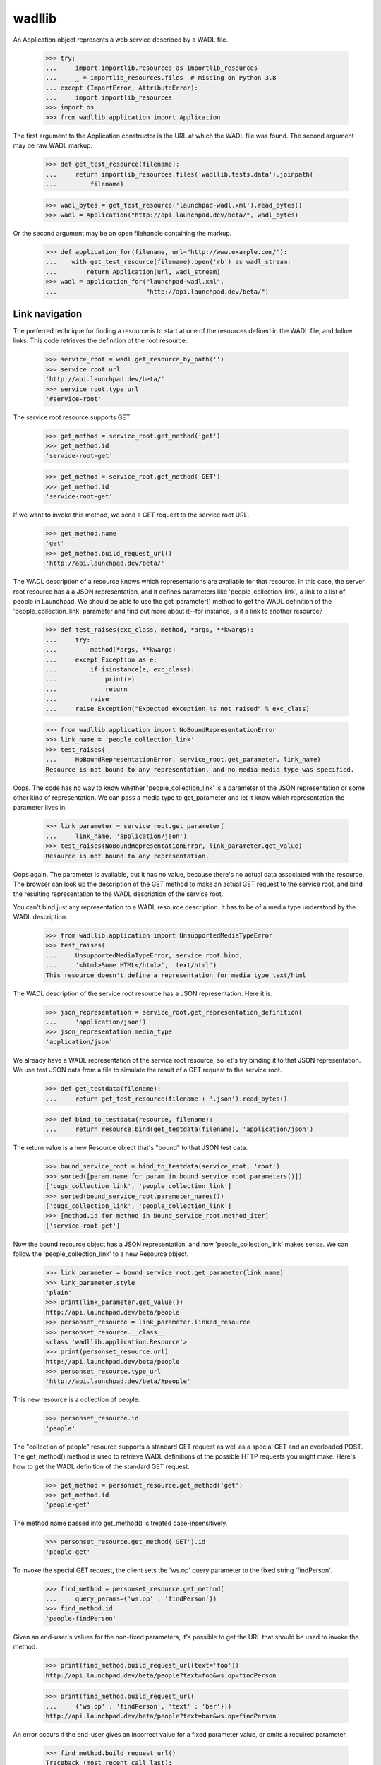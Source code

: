 ..
   Copyright (C) 2008-2013 Canonical Ltd.

   This file is part of wadllib.

   wadllib is free software: you can redistribute it and/or modify it under
   the terms of the GNU Lesser General Public License as published by the
   Free Software Foundation, version 3 of the License.

   wadllib is distributed in the hope that it will be useful, but WITHOUT ANY
   WARRANTY; without even the implied warranty of MERCHANTABILITY or FITNESS
   FOR A PARTICULAR PURPOSE. See the GNU Lesser General Public License for
   more details.

   You should have received a copy of the GNU Lesser General Public License
   along with wadllib. If not, see <http://www.gnu.org/licenses/>.

=======
wadllib
=======

An Application object represents a web service described by a WADL
file.

   >>> try:
   ...     import importlib.resources as importlib_resources
   ...     _ = importlib_resources.files  # missing on Python 3.8
   ... except (ImportError, AttributeError):
   ...     import importlib_resources
   >>> import os
   >>> from wadllib.application import Application

The first argument to the Application constructor is the URL at which
the WADL file was found. The second argument may be raw WADL markup.

   >>> def get_test_resource(filename):
   ...     return importlib_resources.files('wadllib.tests.data').joinpath(
   ...         filename)

   >>> wadl_bytes = get_test_resource('launchpad-wadl.xml').read_bytes()
   >>> wadl = Application("http://api.launchpad.dev/beta/", wadl_bytes)

Or the second argument may be an open filehandle containing the markup.

   >>> def application_for(filename, url="http://www.example.com/"):
   ...    with get_test_resource(filename).open('rb') as wadl_stream:
   ...        return Application(url, wadl_stream)
   >>> wadl = application_for("launchpad-wadl.xml",
   ...                        "http://api.launchpad.dev/beta/")


Link navigation
===============

The preferred technique for finding a resource is to start at one of
the resources defined in the WADL file, and follow links. This code
retrieves the definition of the root resource.

   >>> service_root = wadl.get_resource_by_path('')
   >>> service_root.url
   'http://api.launchpad.dev/beta/'
   >>> service_root.type_url
   '#service-root'

The service root resource supports GET.

   >>> get_method = service_root.get_method('get')
   >>> get_method.id
   'service-root-get'

   >>> get_method = service_root.get_method('GET')
   >>> get_method.id
   'service-root-get'

If we want to invoke this method, we send a GET request to the service
root URL.

   >>> get_method.name
   'get'
   >>> get_method.build_request_url()
   'http://api.launchpad.dev/beta/'

The WADL description of a resource knows which representations are
available for that resource. In this case, the server root resource
has a a JSON representation, and it defines parameters like
'people_collection_link', a link to a list of people in Launchpad. We
should be able to use the get_parameter() method to get the WADL
definition of the 'people_collection_link' parameter and find out more
about it--for instance, is it a link to another resource?

   >>> def test_raises(exc_class, method, *args, **kwargs):
   ...     try:
   ...         method(*args, **kwargs)
   ...     except Exception as e:
   ...         if isinstance(e, exc_class):
   ...             print(e)
   ...             return
   ...         raise
   ...     raise Exception("Expected exception %s not raised" % exc_class)

   >>> from wadllib.application import NoBoundRepresentationError
   >>> link_name = 'people_collection_link'
   >>> test_raises(
   ...     NoBoundRepresentationError, service_root.get_parameter, link_name)
   Resource is not bound to any representation, and no media media type was specified.

Oops. The code has no way to know whether 'people_collection_link' is
a parameter of the JSON representation or some other kind of
representation. We can pass a media type to get_parameter and let it
know which representation the parameter lives in.

   >>> link_parameter = service_root.get_parameter(
   ...     link_name, 'application/json')
   >>> test_raises(NoBoundRepresentationError, link_parameter.get_value)
   Resource is not bound to any representation.

Oops again. The parameter is available, but it has no value, because
there's no actual data associated with the resource. The browser can
look up the description of the GET method to make an actual GET
request to the service root, and bind the resulting representation to
the WADL description of the service root.

You can't bind just any representation to a WADL resource description.
It has to be of a media type understood by the WADL description.

   >>> from wadllib.application import UnsupportedMediaTypeError
   >>> test_raises(
   ...     UnsupportedMediaTypeError, service_root.bind,
   ...     '<html>Some HTML</html>', 'text/html')
   This resource doesn't define a representation for media type text/html

The WADL description of the service root resource has a JSON
representation. Here it is.

   >>> json_representation = service_root.get_representation_definition(
   ...     'application/json')
   >>> json_representation.media_type
   'application/json'

We already have a WADL representation of the service root resource, so
let's try binding it to that JSON representation. We use test JSON
data from a file to simulate the result of a GET request to the
service root.

   >>> def get_testdata(filename):
   ...     return get_test_resource(filename + '.json').read_bytes()

   >>> def bind_to_testdata(resource, filename):
   ...     return resource.bind(get_testdata(filename), 'application/json')

The return value is a new Resource object that's "bound" to that JSON
test data.

   >>> bound_service_root = bind_to_testdata(service_root, 'root')
   >>> sorted([param.name for param in bound_service_root.parameters()])
   ['bugs_collection_link', 'people_collection_link']
   >>> sorted(bound_service_root.parameter_names())
   ['bugs_collection_link', 'people_collection_link']
   >>> [method.id for method in bound_service_root.method_iter]
   ['service-root-get']

Now the bound resource object has a JSON representation, and now
'people_collection_link' makes sense. We can follow the
'people_collection_link' to a new Resource object.

   >>> link_parameter = bound_service_root.get_parameter(link_name)
   >>> link_parameter.style
   'plain'
   >>> print(link_parameter.get_value())
   http://api.launchpad.dev/beta/people
   >>> personset_resource = link_parameter.linked_resource
   >>> personset_resource.__class__
   <class 'wadllib.application.Resource'>
   >>> print(personset_resource.url)
   http://api.launchpad.dev/beta/people
   >>> personset_resource.type_url
   'http://api.launchpad.dev/beta/#people'

This new resource is a collection of people.

   >>> personset_resource.id
   'people'

The "collection of people" resource supports a standard GET request as
well as a special GET and an overloaded POST. The get_method() method
is used to retrieve WADL definitions of the possible HTTP requests you
might make. Here's how to get the WADL definition of the standard GET
request.

   >>> get_method = personset_resource.get_method('get')
   >>> get_method.id
   'people-get'

The method name passed into get_method() is treated case-insensitively.

   >>> personset_resource.get_method('GET').id
   'people-get'

To invoke the special GET request, the client sets the 'ws.op' query
parameter to the fixed string 'findPerson'.

   >>> find_method = personset_resource.get_method(
   ...     query_params={'ws.op' : 'findPerson'})
   >>> find_method.id
   'people-findPerson'

Given an end-user's values for the non-fixed parameters, it's possible
to get the URL that should be used to invoke the method.

   >>> print(find_method.build_request_url(text='foo'))
   http://api.launchpad.dev/beta/people?text=foo&ws.op=findPerson

   >>> print(find_method.build_request_url(
   ...     {'ws.op' : 'findPerson', 'text' : 'bar'}))
   http://api.launchpad.dev/beta/people?text=bar&ws.op=findPerson

An error occurs if the end-user gives an incorrect value for a fixed
parameter value, or omits a required parameter.

   >>> find_method.build_request_url()
   Traceback (most recent call last):
   ...
   ValueError: No value for required parameter 'text'

   >>> find_method.build_request_url(
   ...     {'ws.op' : 'findAPerson', 'text' : 'foo'})
   ... # doctest: +ELLIPSIS, +NORMALIZE_WHITESPACE
   Traceback (most recent call last):
   ...
   ValueError: Value 'findAPerson' for parameter 'ws.op' conflicts
   with fixed value 'findPerson'

To invoke the overloaded POST request, the client sets the 'ws.op'
query variable to the fixed string 'newTeam':

   >>> create_team_method = personset_resource.get_method(
   ...     'post', representation_params={'ws.op' : 'newTeam'})
   >>> create_team_method.id
   'people-newTeam'

findMethod() returns None when there's no WADL method matching the
name or the fixed parameters.

   >>> print(personset_resource.get_method('nosuchmethod'))
   None

   >>> print(personset_resource.get_method(
   ...     'post', query_params={'ws_op' : 'nosuchparam'}))
   None

Let's say the browser makes a GET request to the person set resource
and gets back a representation. We can bind that representation to our
description of the person set resource.

   >>> bound_personset = bind_to_testdata(personset_resource, 'personset')
   >>> bound_personset.get_parameter("start").get_value()
   0
   >>> bound_personset.get_parameter("total_size").get_value()
   63

We can keep following links indefinitely, so long as we bind to a
representation to each resource as we get it, and use the
representation to find the next link.

   >>> next_page_link = bound_personset.get_parameter("next_collection_link")
   >>> print(next_page_link.get_value())
   http://api.launchpad.dev/beta/people?ws.start=5&ws.size=5
   >>> page_two = next_page_link.linked_resource
   >>> bound_page_two = bind_to_testdata(page_two, 'personset-page2')
   >>> print(bound_page_two.url)
   http://api.launchpad.dev/beta/people?ws.start=5&ws.size=5
   >>> bound_page_two.get_parameter("start").get_value()
   5
   >>> print(bound_page_two.get_parameter("next_collection_link").get_value())
   http://api.launchpad.dev/beta/people?ws.start=10&ws.size=5

Let's say the browser makes a POST request that invokes the 'newTeam'
named operation. The response will include a number of HTTP headers,
including 'Location', which points the way to the newly created team.

   >>> headers = { 'Location' : 'http://api.launchpad.dev/~newteam' }
   >>> response = create_team_method.response.bind(headers)
   >>> location_parameter = response.get_parameter('Location')
   >>> location_parameter.get_value()
   'http://api.launchpad.dev/~newteam'
   >>> new_team = location_parameter.linked_resource
   >>> new_team.url
   'http://api.launchpad.dev/~newteam'
   >>> new_team.type_url
   'http://api.launchpad.dev/beta/#team'

Examining links
---------------

The 'linked_resource' property of a parameter lets you follow a link
to another object. The 'link' property of a parameter lets you examine
links before following them.

    >>> import json
    >>> links_wadl = application_for('links-wadl.xml')
    >>> service_root = links_wadl.get_resource_by_path('')
    >>> representation = json.dumps(
    ...     {'scalar_value': 'foo',
    ...      'known_link': 'http://known/',
    ...      'unknown_link': 'http://unknown/'})
    >>> bound_root = service_root.bind(representation)

    >>> print(bound_root.get_parameter("scalar_value").link)
    None

    >>> known_resource = bound_root.get_parameter("known_link")
    >>> unknown_resource = bound_root.get_parameter("unknown_link")

    >>> print(known_resource.link.can_follow)
    True
    >>> print(unknown_resource.link.can_follow)
    False

A link whose type is unknown is a link to a resource not described by
WADL. Following this link using .linked_resource or .link.follow will
cause a wadllib error. You'll need to follow the link using a general
HTTP library or some other tool.

    >>> known_resource.link.follow
    <wadllib.application.Resource object ...>
    >>> known_resource.linked_resource
    <wadllib.application.Resource object ...>

    >>> from wadllib.application import WADLError
    >>> test_raises(WADLError, getattr, unknown_resource.link, 'follow')
    Cannot follow a link when the target has no WADL
    description. Try using a general HTTP client instead.

    >>> test_raises(WADLError, getattr, unknown_resource, 'linked_resource')
    Cannot follow a link when the target has no WADL
    description. Try using a general HTTP client instead.

Creating a Resource from a representation definition
====================================================

Although every representation is a representation of some HTTP
resource, an HTTP resource doesn't necessarily correspond directly to
a WADL <resource> or <resource_type> tag. Sometimes a representation
is defined within a WADL <method> tag.

   >>> find_method = personset_resource.get_method(
   ...     query_params={'ws.op' : 'find'})
   >>> find_method.id
   'people-find'

   >>> representation_definition = (
   ...     find_method.response.get_representation_definition(
   ...     'application/json'))

There may be no WADL <resource> or <resource_type> tag for the
representation defined here. That's why wadllib makes it possible to
instantiate an anonymous Resource object using only the representation
definition.

   >>> from wadllib.application import Resource
   >>> anonymous_resource = Resource(
   ...     wadl, "http://foo/", representation_definition.tag)

We can bind this resource to a representation, as long as we
explicitly pass in the representation definition.

   >>> anonymous_resource = anonymous_resource.bind(
   ...     get_testdata('personset'), 'application/json',
   ...     representation_definition=representation_definition)

Once the resource is bound to a representation, we can get its
parameter values.

   >>> print(anonymous_resource.get_parameter(
   ...     'total_size', 'application/json').get_value())
   63

Resource instantiation
======================

If you happen to have the URL to an object lying around, and you know
its type, you can construct a Resource object directly instead of
by following links.

   >>> from wadllib.application import Resource
   >>> limi_person = Resource(wadl, "http://api.launchpad.dev/beta/~limi",
   ...     "http://api.launchpad.dev/beta/#person")
   >>> sorted([method.id for method in limi_person.method_iter])[:3]
   ['person-acceptInvitationToBeMemberOf', 'person-addMember', 'person-declineInvitationToBeMemberOf']

   >>> bound_limi = bind_to_testdata(limi_person, 'person-limi')
   >>> sorted(bound_limi.parameter_names())[:3]
   ['admins_collection_link', 'confirmed_email_addresses_collection_link',
    'date_created']
   >>> languages_link = bound_limi.get_parameter("languages_collection_link")
   >>> print(languages_link.get_value())
   http://api.launchpad.dev/beta/~limi/languages

You can bind a Resource to a representation when you create it.

   >>> limi_data = get_testdata('person-limi')
   >>> bound_limi = Resource(
   ...     wadl, "http://api.launchpad.dev/beta/~limi",
   ...     "http://api.launchpad.dev/beta/#person", limi_data,
   ...     "application/json")
   >>> print(bound_limi.get_parameter(
   ...     "languages_collection_link").get_value())
   http://api.launchpad.dev/beta/~limi/languages

By default the representation is treated as a string and processed
according to the media type you pass into the Resource constructor. If
you've already processed the representation, pass in False for the
'representation_needs_processing' argument.

   >>> processed_limi_data = json.loads(limi_data.decode())
   >>> bound_limi = Resource(wadl, "http://api.launchpad.dev/beta/~limi",
   ...     "http://api.launchpad.dev/beta/#person", processed_limi_data,
   ...     "application/json", False)
   >>> print(bound_limi.get_parameter(
   ...     "languages_collection_link").get_value())
   http://api.launchpad.dev/beta/~limi/languages

Most of the time, the representation of a resource is of the type
you'd get by sending a standard GET to that resource. If that's not
the case, you can specify a RepresentationDefinition as the
'representation_definition' argument to bind() or the Resource
constructor, to show what the representation really looks like. Here's
an example.

There's a method on a person resource such as bound_limi that's
identified by a distinctive query argument: ws.op=getMembersByStatus.

   >>> method = bound_limi.get_method(
   ...     query_params={'ws.op' : 'findPathToTeam'})

Invoke this method with a GET request and you'll get back a page from
a list of people.

   >>> people_page_repr_definition = (
   ...     method.response.get_representation_definition('application/json'))
   >>> people_page_repr_definition.tag.attrib['href']
   'http://api.launchpad.dev/beta/#person-page'

As it happens, we have a page from a list of people to use as test data.

   >>> people_page_repr = get_testdata('personset')

If we bind the resource to the result of the method invocation as
happened above, we don't be able to access any of the parameters we'd
expect. wadllib will think the representation is of type
'person-full', the default GET type for bound_limi.

   >>> bad_people_page = bound_limi.bind(people_page_repr)
   >>> print(bad_people_page.get_parameter('total_size'))
   None

Since we don't actually have a 'person-full' representation, we won't
be able to get values for the parameters of that kind of
representation.

   >>> bad_people_page.get_parameter('name').get_value()
   Traceback (most recent call last):
   ...
   KeyError: 'name'

So that's a dead end. *But*, if we pass the correct representation
type into bind(), we can access the parameters associated with a
'person-page' representation.

   >>> people_page = bound_limi.bind(
   ...     people_page_repr,
   ...     representation_definition=people_page_repr_definition)
   >>> people_page.get_parameter('total_size').get_value()
   63

If you invoke the method and ask for a media type other than JSON, you
won't get anything.

   >>> print(method.response.get_representation_definition('text/html'))
   None

Data type conversion
--------------------

The values of date and dateTime parameters are automatically converted to
Python datetime objects.

   >>> data_type_wadl = application_for('data-types-wadl.xml')
   >>> service_root = data_type_wadl.get_resource_by_path('')

   >>> representation = json.dumps(
   ...     {'a_date': '2007-10-20',
   ...      'a_datetime': '2005-06-06T08:59:51.619713+00:00'})
   >>> bound_root = service_root.bind(representation, 'application/json')

   >>> bound_root.get_parameter('a_date').get_value()
   datetime.datetime(2007, 10, 20, 0, 0)
   >>> bound_root.get_parameter('a_datetime').get_value()
   datetime.datetime(2005, 6, 6, 8, ...)

A 'date' field can include a timestamp, and a 'datetime' field can
omit one. wadllib will turn both into datetime objects.

   >>> representation = json.dumps(
   ...     {'a_date': '2005-06-06T08:59:51.619713+00:00',
   ...      'a_datetime': '2007-10-20'})
   >>> bound_root = service_root.bind(representation, 'application/json')

   >>> bound_root.get_parameter('a_datetime').get_value()
   datetime.datetime(2007, 10, 20, 0, 0)
   >>> bound_root.get_parameter('a_date').get_value()
   datetime.datetime(2005, 6, 6, 8, ...)

If a date or dateTime parameter has a null value, you get None. If the
value is a string that can't be parsed to a datetime object, you get a
ValueError.

   >>> representation = json.dumps(
   ...     {'a_date': 'foo', 'a_datetime': None})
   >>> bound_root = service_root.bind(representation, 'application/json')
   >>> bound_root.get_parameter('a_date').get_value()
   Traceback (most recent call last):
   ...
   ValueError: foo
   >>> print(bound_root.get_parameter('a_datetime').get_value())
   None

Representation creation
=======================

You must provide a representation when invoking certain methods. The
representation() method helps you build one without knowing the
details of how a representation is put together.

   >>> create_team_method.build_representation(
   ...     display_name='Joe Bloggs', name='joebloggs')
   ('application/x-www-form-urlencoded', 'display_name=Joe+Bloggs&name=joebloggs&ws.op=newTeam')

The return value of build_representation is a 2-tuple containing the
media type of the built representation, and the string representation
itself. Along with the resource's URL, this is all you need to send
the representation to a web server.

   >>> bound_limi.get_method('patch').build_representation(name='limi2')
   ('application/json', '{"name": "limi2"}')

Representations may require values for certain parameters.

   >>> create_team_method.build_representation()
   Traceback (most recent call last):
   ...
   ValueError: No value for required parameter 'display_name'

   >>> bound_limi.get_method('put').build_representation(name='limi2')
   Traceback (most recent call last):
   ...
   ValueError: No value for required parameter 'mugshot_link'

Some representations may safely include binary data.

   >>> with get_test_resource('multipart-binary-wadl.xml').open(
   ...         'rb') as binary_stream:
   ...     binary_wadl = Application(
   ...         "http://www.example.com/", binary_stream)
   >>> service_root = binary_wadl.get_resource_by_path('')

Define a helper that processes the representation the same way
zope.publisher would.  (We simplify handling of the parsed form data, since
we only care about form values and file contents.)

   >>> import io
   >>> import multipart
   >>> def assert_message_parts(media_type, doc, expected):
   ...     environ = {
   ...         'wsgi.input': io.BytesIO(doc),
   ...         'REQUEST_METHOD': 'POST',
   ...         'CONTENT_TYPE': media_type,
   ...         'CONTENT_LENGTH': str(len(doc)),
   ...         }
   ...     forms, files = multipart.parse_form_data(
   ...         environ, charset="UTF-8", memfile_limit=0)
   ...     values = []
   ...     for _, value in forms.iterallitems():
   ...         values.append(value)
   ...     for _, item in files.iterallitems():
   ...         values.append(item.file.read())
   ...     assert values == expected, (
   ...         'Expected %s, got %s' % (expected, values))

   >>> method = service_root.get_method('post', 'multipart/form-data')
   >>> media_type, doc = method.build_representation(
   ...     text_field="text", binary_field=b"\x01\x02\r\x81\r")
   >>> print(media_type)
   multipart/form-data; boundary=...
   >>> assert_message_parts(media_type, doc, ['text', b'\x01\x02\r\x81\r'])

   >>> method = service_root.get_method('post', 'multipart/form-data')
   >>> media_type, doc = method.build_representation(
   ...     text_field="text", binary_field=b"\x01\x02\r\x81\r")
   >>> print(media_type)
   multipart/form-data; boundary=...
   >>> assert_message_parts(media_type, doc, ['text', b'\x01\x02\r\x81\r'])

   >>> method = service_root.get_method('post', 'multipart/form-data')
   >>> media_type, doc = method.build_representation(
   ...     text_field="text\n", binary_field=b"\x01\x02\r\x81\n\r")
   >>> print(media_type)
   multipart/form-data; boundary=...
   >>> assert_message_parts(
   ...     media_type, doc, ['text\r\n', b'\x01\x02\r\x81\n\r'])

   >>> method = service_root.get_method('post', 'multipart/form-data')
   >>> media_type, doc = method.build_representation(
   ...     text_field="text\n", binary_field=b"\x01\x02\r\x81\n\r")
   >>> print(media_type)
   multipart/form-data; boundary=...
   >>> assert_message_parts(
   ...     media_type, doc, ['text\r\n', b'\x01\x02\r\x81\n\r'])

   >>> method = service_root.get_method('post', 'multipart/form-data')
   >>> media_type, doc = method.build_representation(
   ...     text_field="text\r\nmore\r\n",
   ...     binary_field=b"\x01\x02\r\n\x81\r\x82\n")
   >>> print(media_type)
   multipart/form-data; boundary=...
   >>> assert_message_parts(
   ...     media_type, doc, ['text\r\nmore\r\n', b'\x01\x02\r\n\x81\r\x82\n'])

   >>> method = service_root.get_method('post', 'multipart/form-data')
   >>> media_type, doc = method.build_representation(
   ...     text_field="text\r\nmore\r\n",
   ...     binary_field=b"\x01\x02\r\n\x81\r\x82\n")
   >>> print(media_type)
   multipart/form-data; boundary=...
   >>> assert_message_parts(
   ...     media_type, doc, ['text\r\nmore\r\n', b'\x01\x02\r\n\x81\r\x82\n'])

   >>> method = service_root.get_method('post', 'text/unknown')
   >>> method.build_representation(field="value")
   Traceback (most recent call last):
   ...
   ValueError: Unsupported media type: 'text/unknown'

Options
=======

Some parameters take values from a predefined list of options.

   >>> option_wadl = application_for('options-wadl.xml')
   >>> definitions = option_wadl.representation_definitions
   >>> service_root = option_wadl.get_resource_by_path('')
   >>> definition = definitions['service-root-json']
   >>> param = definition.params(service_root)[0]
   >>> print(param.name)
   has_options
   >>> sorted([option.value for option in param.options])
   ['Value 1', 'Value 2']

Such parameters cannot take values that are not in the list.

   >>> definition.validate_param_values(
   ...     [param], {'has_options': 'Value 1'})
   {'has_options': 'Value 1'}

   >>> definition.validate_param_values(
   ...     [param], {'has_options': 'Invalid value'})
   Traceback (most recent call last):
   ...
   ValueError: Invalid value 'Invalid value' for parameter
   'has_options': valid values are: "Value 1", "Value 2"


Error conditions
================

You'll get None if you try to look up a nonexistent resource.

   >>> print(wadl.get_resource_by_path('nosuchresource'))
   None

You'll get an exception if you try to look up a nonexistent resource
type.

   >>> print(wadl.get_resource_type('#nosuchtype'))
   Traceback (most recent call last):
   KeyError: 'No such XML ID: "#nosuchtype"'

You'll get None if you try to look up a method whose parameters don't
match any defined method.

   >>> print(bound_limi.get_method(
   ...     'post', representation_params={ 'foo' : 'bar' }))
   None
